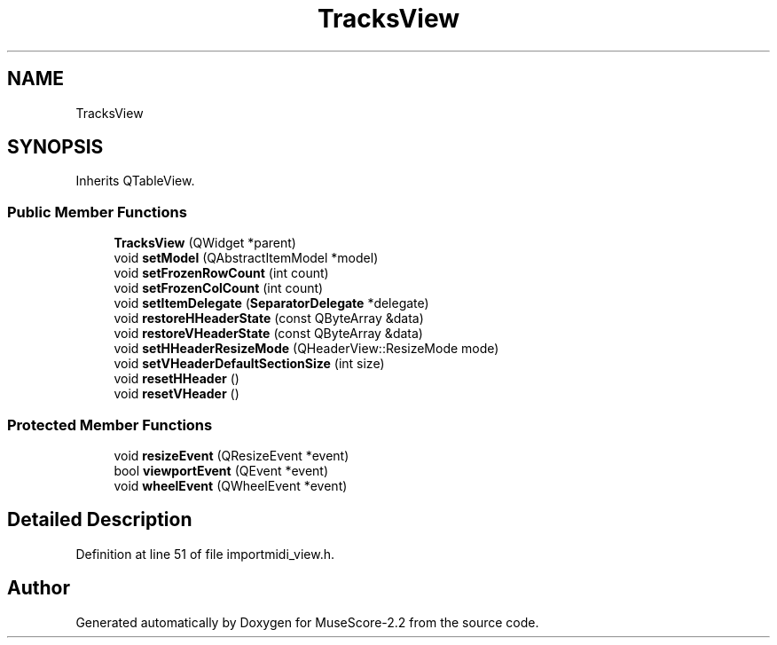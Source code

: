 .TH "TracksView" 3 "Mon Jun 5 2017" "MuseScore-2.2" \" -*- nroff -*-
.ad l
.nh
.SH NAME
TracksView
.SH SYNOPSIS
.br
.PP
.PP
Inherits QTableView\&.
.SS "Public Member Functions"

.in +1c
.ti -1c
.RI "\fBTracksView\fP (QWidget *parent)"
.br
.ti -1c
.RI "void \fBsetModel\fP (QAbstractItemModel *model)"
.br
.ti -1c
.RI "void \fBsetFrozenRowCount\fP (int count)"
.br
.ti -1c
.RI "void \fBsetFrozenColCount\fP (int count)"
.br
.ti -1c
.RI "void \fBsetItemDelegate\fP (\fBSeparatorDelegate\fP *delegate)"
.br
.ti -1c
.RI "void \fBrestoreHHeaderState\fP (const QByteArray &data)"
.br
.ti -1c
.RI "void \fBrestoreVHeaderState\fP (const QByteArray &data)"
.br
.ti -1c
.RI "void \fBsetHHeaderResizeMode\fP (QHeaderView::ResizeMode mode)"
.br
.ti -1c
.RI "void \fBsetVHeaderDefaultSectionSize\fP (int size)"
.br
.ti -1c
.RI "void \fBresetHHeader\fP ()"
.br
.ti -1c
.RI "void \fBresetVHeader\fP ()"
.br
.in -1c
.SS "Protected Member Functions"

.in +1c
.ti -1c
.RI "void \fBresizeEvent\fP (QResizeEvent *event)"
.br
.ti -1c
.RI "bool \fBviewportEvent\fP (QEvent *event)"
.br
.ti -1c
.RI "void \fBwheelEvent\fP (QWheelEvent *event)"
.br
.in -1c
.SH "Detailed Description"
.PP 
Definition at line 51 of file importmidi_view\&.h\&.

.SH "Author"
.PP 
Generated automatically by Doxygen for MuseScore-2\&.2 from the source code\&.
